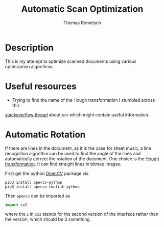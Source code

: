 #+TITLE: Automatic Scan Optimization
#+AUTHOR: Thomas Rometsch
#+PROPERTY: header-args:calc :exports both
#+PROPERTY: header-args :eval never-export


* Description
This is my attempt to optimize scanned documents using various optimization algorithms.

* Useful resources
+ Trying to find the name of the Hough transformation I stumbled across this
[[https://stackoverflow.com/questions/15188104/character-recognition-ocr-algorithm][stackoverflow thread]] about ocr which might contain useful information.

* Automatic Rotation
If there are lines in the document, as it is the case for sheet music, a line recognition
algorithm can be used to find the angle of the lines and automatically correct the rotation
of the document.
One choice is the [[https://en.wikipedia.org/wiki/Hough_transform][Hough transformation]]. It can find straight lines in bitmap images.

First get the python [[https://opencv.org/][OpenCV]] package via
#+BEGIN_SRC
pip3 install opencv-python
pip3 install opencv-contrib-python
#+END_SRC

Then =opencv= can be imported as
#+BEGIN_SRC python
import cv2
#+END_SRC

where the =2= in =cs2= stands for the second version of the interface
rather than the version, which should be 3 something.
